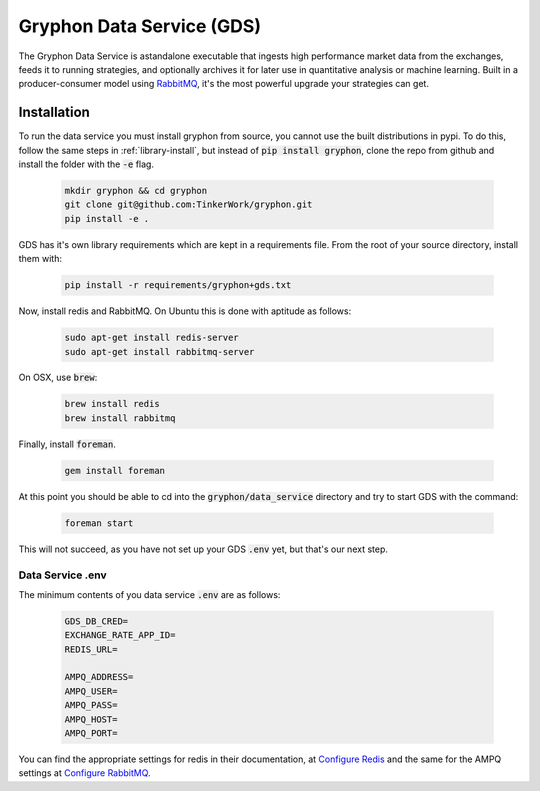 .. _data_service:

==========================
Gryphon Data Service (GDS)
==========================

.. _`RabbitMQ`: https://www.rabbitmq.com/

The Gryphon Data Service is astandalone executable that ingests high performance market data from the exchanges, feeds it to running strategies, and optionally archives it for later use in quantitative analysis or machine learning. Built in a producer-consumer model using `RabbitMQ`_, it's the most powerful upgrade your strategies can get.

.. _gds_installation:

Installation
============

To run the data service you must install gryphon from source, you cannot use the built distributions in pypi. To do this, follow the same steps in :ref:`library-install`, but instead of :code:`pip install gryphon`, clone the repo from github and install the folder with the :code:`-e` flag.

   .. code-block:: bash
    
      mkdir gryphon && cd gryphon
      git clone git@github.com:TinkerWork/gryphon.git
      pip install -e .

GDS has it's own library requirements which are kept in a requirements file. From the root of your source directory, install them with:

   .. code-block:: bash
    
      pip install -r requirements/gryphon+gds.txt

Now, install redis and RabbitMQ. On Ubuntu this is done with aptitude as follows:

   .. code-block:: bash

      sudo apt-get install redis-server
      sudo apt-get install rabbitmq-server

On OSX, use :code:`brew`:

   .. code-block:: bash

      brew install redis
      brew install rabbitmq

Finally, install :code:`foreman`.

   .. code-block:: bash

      gem install foreman

At this point you should be able to cd into the :code:`gryphon/data_service` directory and try to start GDS with the command:

   .. code-block:: bash
    
      foreman start

This will not succeed, as you have not set up your GDS :code:`.env` yet, but that's our next step.

.. _gds_dotenv:

Data Service .env
-----------------

.. _`Configure Redis`: https://redis.io/topics/config
.. _`Configure RabbitMQ`: https://www.rabbitmq.com/networking.html

The minimum contents of you data service :code:`.env` are as follows:

   .. code-block:: bash

    GDS_DB_CRED=
    EXCHANGE_RATE_APP_ID=
    REDIS_URL=

    AMPQ_ADDRESS=
    AMPQ_USER=
    AMPQ_PASS=
    AMPQ_HOST=
    AMPQ_PORT=

You can find the appropriate settings for redis in their documentation, at `Configure Redis`_ and the same for the AMPQ settings at `Configure RabbitMQ`_.


